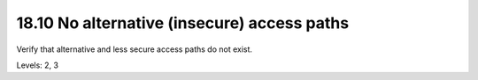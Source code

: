18.10 No alternative (insecure) access paths
============================================

Verify that alternative and less secure access paths do not exist.

Levels: 2, 3

